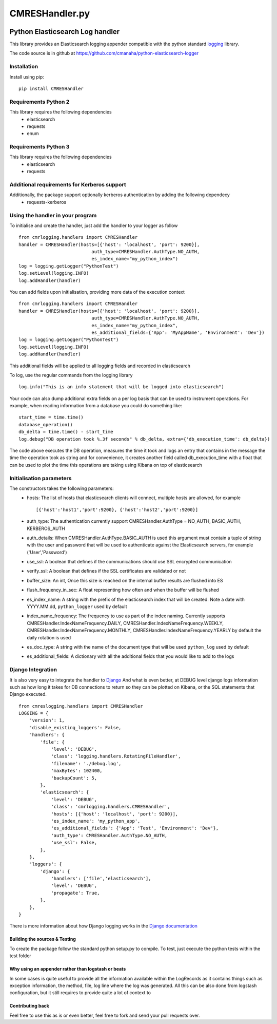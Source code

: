 ===============
CMRESHandler.py
===============

|  |license| |versions| |status| |downloads|
|  |ci_status| |codecov| |gitter|


Python Elasticsearch Log handler
********************************

This library provides an Elasticsearch logging appender compatible with the
python standard `logging <https://docs.python.org/2/library/logging.html>`_ library.

The code source is in github at `https://github.com/cmanaha/python-elasticsearch-logger
<https://github.com/cmanaha/python-elasticsearch-logger>`_


Installation
============
Install using pip::

    pip install CMRESHandler

Requirements Python 2
=====================
This library requires the following dependencies
 - elasticsearch
 - requests
 - enum


Requirements Python 3
=====================
This library requires the following dependencies
 - elasticsearch
 - requests

Additional requirements for Kerberos support
============================================
Additionally, the package support optionally kerberos authentication by adding the following dependecy
 - requests-kerberos

Using the handler in  your program
==================================
To initialise and create the handler, just add the handler to your logger as follow ::

    from cmrlogging.handlers import CMRESHandler
    handler = CMRESHandler(hosts=[{'host': 'localhost', 'port': 9200}],
                               auth_type=CMRESHandler.AuthType.NO_AUTH,
                               es_index_name="my_python_index")
    log = logging.getLogger("PythonTest")
    log.setLevel(logging.INFO)
    log.addHandler(handler)

You can add fields upon initialisation, providing more data of the execution context ::

    from cmrlogging.handlers import CMRESHandler
    handler = CMRESHandler(hosts=[{'host': 'localhost', 'port': 9200}],
                               auth_type=CMRESHandler.AuthType.NO_AUTH,
                               es_index_name="my_python_index",
                               es_additional_fields={'App': 'MyAppName', 'Environment': 'Dev'})
    log = logging.getLogger("PythonTest")
    log.setLevel(logging.INFO)
    log.addHandler(handler)

This additional fields will be applied to all logging fields and recorded in elasticsearch

To log, use the regular commands from the logging library ::

    log.info("This is an info statement that will be logged into elasticsearch")

Your code can also dump additional extra fields on a per log basis that can be used to instrument
operations. For example, when reading information from a database you could do something like::

    start_time = time.time()
    database_operation()
    db_delta = time.time() - start_time
    log.debug("DB operation took %.3f seconds" % db_delta, extra={'db_execution_time': db_delta})

The code above executes the DB operation, measures the time it took and logs an entry that contains
in the message the time the operation took as string and for convenience, it creates another field
called db_execution_time with a float that can be used to plot the time this operations are taking using
Kibana on top of elasticsearch

Initialisation parameters
=========================
The constructors takes the following parameters:
 - hosts:  The list of hosts that elasticsearch clients will connect, multiple hosts are allowed, for example ::

    [{'host':'host1','port':9200}, {'host':'host2','port':9200}]


 - auth_type: The authentication currently support CMRESHandler.AuthType = NO_AUTH, BASIC_AUTH, KERBEROS_AUTH
 - auth_details: When CMRESHandler.AuthType.BASIC_AUTH is used this argument must contain a tuple of string with the user and password that will be used to authenticate against the Elasticsearch servers, for example ('User','Password')
 - use_ssl: A boolean that defines if the communications should use SSL encrypted communication
 - verify_ssl: A boolean that defines if the SSL certificates are validated or not
 - buffer_size: An int, Once this size is reached on the internal buffer results are flushed into ES
 - flush_frequency_in_sec: A float representing how often and when the buffer will be flushed
 - es_index_name: A string with the prefix of the elasticsearch index that will be created. Note a date with
   YYYY.MM.dd, ``python_logger`` used by default
 - index_name_frequency: The frequency to use as part of the index naming. Currently supports
   CMRESHandler.IndexNameFrequency.DAILY, CMRESHandler.IndexNameFrequency.WEEKLY,
   CMRESHandler.IndexNameFrequency.MONTHLY, CMRESHandler.IndexNameFrequency.YEARLY by default the daily rotation
   is used
 - es_doc_type: A string with the name of the document type that will be used ``python_log`` used by default
 - es_additional_fields: A dictionary with all the additional fields that you would like to add to the logs

Django Integration
==================
It is also very easy to integrate the handler to `Django <https://www.djangoproject.com/>`_ And what is even
better, at DEBUG level django logs information such as how long it takes for DB connections to return so
they can be plotted on Kibana, or the SQL statements that Django executed. ::

    from cmreslogging.handlers import CMRESHandler
    LOGGING = {
        'version': 1,
        'disable_existing_loggers': False,
        'handlers': {
            'file': {
                'level': 'DEBUG',
                'class': 'logging.handlers.RotatingFileHandler',
                'filename': './debug.log',
                'maxBytes': 102400,
                'backupCount': 5,
            },
            'elasticsearch': {
                'level': 'DEBUG',
                'class': 'cmrlogging.handlers.CMRESHandler',
                'hosts': [{'host': 'localhost', 'port': 9200}],
                'es_index_name': 'my_python_app',
                'es_additional_fields': {'App': 'Test', 'Environment': 'Dev'},
                'auth_type': CMRESHandler.AuthType.NO_AUTH,
                'use_ssl': False,
            },
        },
        'loggers': {
            'django': {
                'handlers': ['file','elasticsearch'],
                'level': 'DEBUG',
                'propagate': True,
            },
        },
    }

There is more information about how Django logging works in the
`Django documentation <https://docs.djangoproject.com/en/1.9/topics/logging//>`_


Building the sources & Testing
------------------------------
To create the package follow the standard python setup.py to compile.
To test, just execute the python tests within the test folder

Why using an appender rather than logstash or beats
---------------------------------------------------
In some cases is quite useful to provide all the information available within the LogRecords as it contains
things such as exception information, the method, file, log line where the log was generated. All this can be
also done from logstash configuration, but it still requires to provide quite a lot of context to

Contributing back
-----------------
Feel free to use this as is or even better, feel free to fork and send your pull requests over.


.. |downloads| image:: https://img.shields.io/pypi/dd/CMRESHandler.svg
    :target: https://pypi.python.org/pypi/CMRESHandler
    :alt: Daily PyPI downloads
.. |versions| image:: https://img.shields.io/pypi/pyversions/CMRESHandler.svg
    :target: https://pypi.python.org/pypi/CMRESHandler
    :alt: Python versions supported
.. |status| image:: https://img.shields.io/pypi/status/CMRESHandler.svg
    :target: https://pypi.python.org/pypi/CMRESHandler
    :alt: Package stability
.. |license| image:: https://img.shields.io/pypi/l/CMRESHandler.svg
    :target: https://pypi.python.org/pypi/CMRESHandler
    :alt: License
.. |ci_status| image:: https://travis-ci.org/cmanaha/python-elasticsearch-logger.svg?branch=master
    :target: https://travis-ci.org/cmanaha/python-elasticsearch-logger
    :alt: Continuous Integration Status
.. |codecov| image:: https://codecov.io/github/cmanaha/python-elasticsearch-logger/coverage.svg?branch=master
    :target: http://codecov.io/github/cmanaha/python-elasticsearch-logger?branch=master
    :alt: Coverage!
.. |gitter| image:: https://badges.gitter.im/Join%20Chat.svg
    :target: https://gitter.im/cmanaha/python-elasticsearch-logger?utm_source=badge&utm_medium=badge&utm_campaign=pr-badge
    :alt: gitter


